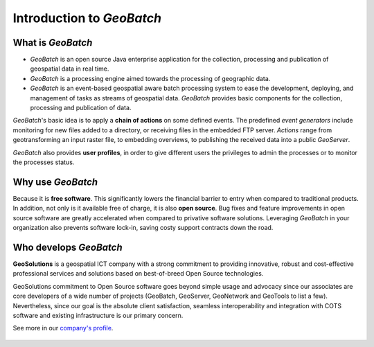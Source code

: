 .. geobatch documentation master file, created by
   sphinx-quickstart on Sat Jan 16 14:27:14 2010.
   You can adapt this file completely to your liking, but it should at least
   contain the root `toctree` directive.

.. |GB| replace:: *GeoBatch*
.. |GS| replace:: *GeoServer*

Introduction to |GB|
====================

What is |GB|
------------

* |GB| is an open source Java enterprise application for the collection, processing and publication of geospatial data in real time.
* |GB| is a processing engine aimed towards the processing of geographic data. 
* |GB| is an event-based geospatial aware batch processing system to ease the development, deploying, and management of tasks as streams of geospatial data. |GB| provides basic components for the collection, processing and publication of data.

|GB|'s basic idea is to apply a **chain of actions** on some defined events. The predefined *event generators* include monitoring for new files added to a directory, or receiving files in the embedded FTP server. *Actions* range from geotransforming an input raster file, to embedding overviews, to publishing the received data into a public |GS|.

|GB| also provides **user profiles**, in order to give different users the privileges to admin the processes or to monitor the processes status.

Why use |GB|
------------

Because it is **free software**. This significantly lowers the financial barrier to entry when compared to traditional products. In addition, not only is it available free of charge, it is also **open source**. Bug fixes and feature improvements in open source software are greatly accelerated when compared to privative software solutions. Leveraging |GB| in your organization also prevents software lock-in, saving costy support contracts down the road.

Who develops |GB|
-----------------

**GeoSolutions** is a geospatial ICT company with a strong commitment to providing innovative, robust and cost-effective professional services and solutions based on best-of-breed Open Source technologies.
 
GeoSolutions commitment to Open Source software goes beyond simple usage and advocacy since our associates are core developers of a wide number of projects (GeoBatch, GeoServer, GeoNetwork and GeoTools to list a few). Nevertheless, since our goal is the absolute client satisfaction, seamless interoperability and integration with COTS software and existing infrastructure is our primary concern.

See more in our `company's profile <http://demo.geo-solutions.it/share/profile/company_profile.pdf>`_.

.. figure:: images/geosolutions-logo.gif
   :align: center
   :target: http://www.geo-solutions.it
